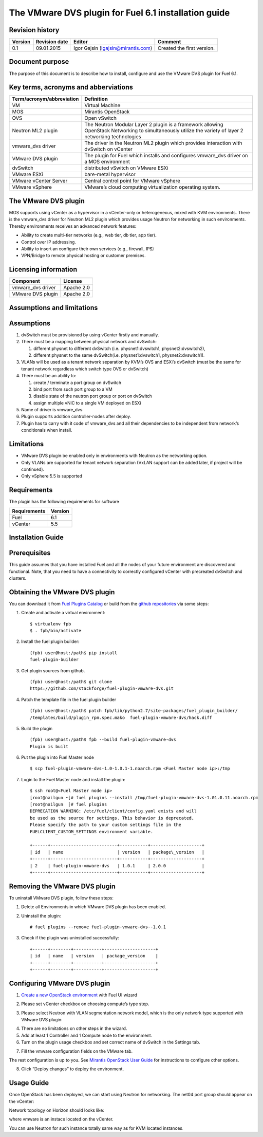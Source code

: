 The VMware DVS plugin for Fuel 6.1 installation guide
======================================================

Revision history
----------------

+--------+----------------+------------------------+---------------------------+
|Version | Revision date  | Editor                 | Comment                   |
+========+================+========================+===========================+
| 0.1    | 09.01.2015     | Igor Gajsin            | Created the first version.|
|        |                | (igajsin@mirantis.com) |                           |
+--------+----------------+------------------------+---------------------------+

Document purpose
----------------

The purpose of this document is to describe how to install, configure
and use the VMware DVS plugin for Fuel 6.1.

Key terms, acronyms and abberviations
-------------------------------------

============================= ========================================================
**Term/acronym/abbreviation** **Definition**
============================= ========================================================
VM                            Virtual Machine
MOS                           Mirantis OpenStack
OVS                           Open vSwitch
Neutron ML2 plugin            The Neutron Modular Layer 2 plugin is a framework
                              allowing OpenStack Networking to simultaneously
			      utilize the variety of layer 2 networking technologies
vmware_dvs driver             The driver in the Neutron ML2 plugin which provides
                              interaction with dvSwitch on vCenter
VMware DVS plugin             The plugin for Fuel which installs and configures
                              vmware_dvs driver on a MOS environment
dvSwitch                      distributed vSwitch on VMware ESXi
VMware ESXi                   bare-metal hypervisor
VMware vCenter Server         Central control point for VMware vSphere
VMware vSphere                VMware’s cloud computing virtualization operating
                              system.
============================= ========================================================

The VMware DVS plugin
---------------------

MOS supports using vCenter as a hypervisor in a vCenter-only or
heterogeneous, mixed with KVM environments. There is the vmware\_dvs
driver for Neutron ML2 plugin which provides usage Neutron for
networking in such environments. Thereby environments receives an
advanced network features:

-  Ability to create multi-tier networks (e.g., web tier, db tier, app
   tier).

-  Control over IP addressing.

-  Ability to insert an configure their own services (e.g., firewall,
   IPS)

-  VPN/Bridge to remote physical hosting or customer premises.

Licensing information
---------------------

================= ============
**Component**     **License**
vmware_dvs driver Apache 2.0
VMware DVS plugin Apache 2.0
================= ============

Assumptions and limitations
---------------------------

Assumptions
-----------

#. dvSwitch must be provisioned by using vCenter firstly and manually.

#. There must be a mapping between physical network and dvSwitch:

   #. different physnet to different dvSwitch (i.e. physnet1:dvswitch1, physnet2:dvswitch2),

   #. different physnet to the same dvSwitch(i.e. physnet1:dvswitch1, physnet2:dvswitch1).

#. VLANs will be used as a tenant network separation by KVM’s OVS and
   ESXi’s dvSwitch (must be the same for tenant network regardless which
   switch type OVS or dvSwitch)

#. There must be an ability to:

   #. create / terminate a port group on dvSwitch

   #. bind port from such port group to a VM

   #. disable state of the neutron port group or port on dvSwitch

   #. assign multiple vNIC to a single VM deployed on ESXi

#. Name of driver is vmware\_dvs

#. Plugin supports addition controller-nodes after deploy.

#. Plugin has to carry with it code of vmware\_dvs and all their
   dependencies to be independent from network’s conditionals when
   install.

Limitations
-----------

-  VMware DVS plugin be enabled only in environments with Neutron as the
   networking option.

-  Only VLANs are supported for tenant network separation (VxLAN support
   can be added later, if project will be continued).

-  Only vSphere 5.5 is supported

Requirements
------------

The plugin has the following requirements for software

================  ===========
**Requirements**  **Version**
 Fuel             6.1
 vCenter          5.5
================  ===========

Installation Guide
------------------

Prerequisites
-------------

This guide assumes that you have installed Fuel and all the nodes of
your future environment are discovered and functional. Note, that you
need to have a connectivity to correctly configured vCenter with
precreated dvSwitch and clusters.

Obtaining the VMware DVS plugin
-------------------------------

You can download it from `Fuel Plugins
Catalog <https://www.mirantis.com/products/openstack-drivers-and-plugins/fuel-plugins/>`__
or build from the `github
repositories <https://github.com/stackforge/fuel-plugin-vmware-dvs>`__
via some steps:

#. Create and activate a virtual environment:
   ::

   $ virtualenv fpb
   $ . fpb/bin/activate

#. Install the fuel plugin builder:
   ::

      (fpb) user@host:/path$ pip install
      fuel-plugin-builder

#. Get plugin sources from github.
   ::

      (fpb) user@host:/path$ git clone
      https://github.com/stackforge/fuel-plugin-vmware-dvs.git

#. Patch the template file in the fuel plugin builder
   ::

      (fpb) user@host:/path$ patch fpb/lib/python2.7/site-packages/fuel_plugin_builder/
      /templates/build/plugin_rpm.spec.mako  fuel-plugin-vmware-dvs/hack.diff

#. Build the plugin
   ::

      (fpb) user@host:/path$ fpb --build fuel-plugin-vmware-dvs
      Plugin is built

#. Put the plugin into Fuel Master node
   ::

      $ scp fuel-plugin-vmware-dvs-1.0-1.0.1-1.noarch.rpm <Fuel Master node ip>:/tmp

#. Login to the Fuel Master node and install the plugin:
   ::

      $ ssh root@<Fuel Master node ip>
      [root@nailgun ~]# fuel plugins --install /tmp/fuel-plugin-vmware-dvs-1.01.0.11.noarch.rpm
      [root@nailgun  ]# fuel plugins
      DEPRECATION WARNING: /etc/fuel/client/config.yaml exists and will
      be used as the source for settings. This behavior is deprecated.
      Please specify the path to your custom settings file in the
      FUELCLIENT_CUSTOM_SETTINGS environment variable.

      +------+--------------------------+-----------+--------------------+
      | id   | name                     | version   | package\_version   |
      +------+--------------------------+-----------+--------------------+
      | 2    | fuel-plugin-vmware-dvs   | 1.0.1     | 2.0.0              |
      +------+--------------------------+-----------+--------------------+

Removing the VMware DVS plugin
------------------------------

To uninstall VMware DVS plugin, follow these steps:

#. Delete all Environments in which VMware DVS plugin has been enabled.

#. Uninstall the plugin:
   ::

      # fuel plugins --remove fuel-plugin-vmware-dvs--1.0.1

#. Check if the plugin was uninstalled successfully:
   ::

      +------+--------+-----------+--------------------+
      | id   | name   | version   | package_version    |
      +------+--------+-----------+--------------------+
      +------+--------+-----------+--------------------+

Configuring VMware DVS plugin
-----------------------------

#. `Create a new OpenStack
   environment <https://docs.mirantis.com/openstack/fuel/fuel-6.1/user-guide.html#create-a-new-openstack-environment>`__
   with Fuel UI wizard

.. image:: pics/create.png

2. Please set vCenter checkbox on choosing compute’s type step.

.. image:: pics/compute.png

3. Please select Neutron with VLAN segmentation network model, which is
   the only network type supported with VMware DVS plugin

.. image:: pics/net.png

4. There are no limitations on other steps in the wizard.

5. Add at least 1 Controller and 1 Compute node to the environment.

6. Turn on the plugin usage checkbox and set correct name of dvSwitch in
   the Settings tab.

.. image:: pics/settings.png

7. Fill the vmware configuration fields on the VMware tab.

.. image:: pics/vmware.png

The rest configuration is up to you. See `Mirantis OpenStack User Guide
<https://docs.mirantis.com/openstack/fuel/fuel-6.1/user-guide.html>`__
for instructions to configure other options.

8. Click “Deploy changes” to deploy the environment.

Usage Guide
-----------

Once OpenStack has been deployed, we can start using Neutron for
networking. The net04 port group should appear on the vCenter:

.. image:: pics/net04pg.png

Network topology on Horizon should looks like:

.. image:: pics/topology.png

where vmware is an instace located on the vCenter.

You can use Neutron for such instance totally same way as for KVM
located instances.
